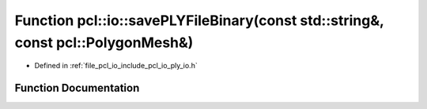 .. _exhale_function_group__io_1ga09ab3532e25d104aea4d0020318e0c60:

Function pcl::io::savePLYFileBinary(const std::string&, const pcl::PolygonMesh&)
================================================================================

- Defined in :ref:`file_pcl_io_include_pcl_io_ply_io.h`


Function Documentation
----------------------


.. doxygenfunction:: pcl::io::savePLYFileBinary(const std::string&, const pcl::PolygonMesh&)
